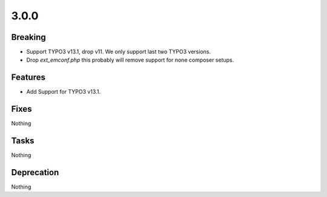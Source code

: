 3.0.0
=====

Breaking
--------

* Support TYPO3 v13.1, drop v11.
  We only support last two TYPO3 versions.

* Drop `ext_emconf.php` this probably will remove support for none composer setups.

Features
--------

* Add Support for TYPO3 v13.1.

Fixes
-----

Nothing

Tasks
-----

Nothing

Deprecation
-----------

Nothing
